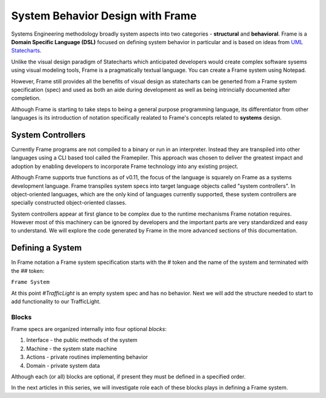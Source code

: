 ===========================
System Behavior Design with Frame
===========================

Systems Engineering methodology broadly system aspects into two categories -
**structural** and **behavioral**. Frame
is a **Domain Specific Language (DSL)** focused on defining system behavior in particular
and is based on ideas from `UML Statecharts
<https://www.sciencedirect.com/science/article/pii/0167642387900359/>`_. 

Unlike the visual design 
paradigm of Statecharts which anticipated developers would create complex software sysems using visual modeling tools, 
Frame is a pragmatically textual language. You can create a Frame system using Notepad.

However, Frame still provides all the benefits of visual design as 
statecharts can be generted from a Frame system specification (spec) and used as both an aide during 
development as well as being intrincially documented after completion. 

Although Frame is starting to take steps to being a general purpose programming language, its 
differentiator from other languages is its introduction of notation specifically realated to
Frame's concepts related to **systems** design. 

System Controllers
------------------

Currently Frame programs are not compiled to a binary or run in an interpreter. Instead they are 
transpiled into other languages using a CLI based tool called the Framepiler. This approach was 
chosen to deliver the greatest impact and adoption by enabling developers to incorporate 
Frame technology into any existing project.

Although Frame supports true functions as of v0.11, the focus of the language is squarely on Frame as 
a systems development language. Frame transpiles system specs into target language objects 
called "system controllers". In object-oriented languages, which are the only kind of languages 
currently supported, these system controllers are specially constructed object-oriented classes.

System controllers appear at first glance to be complex due to the runtime mechanisms Frame notation 
requires. However most of this machinery can be ignored by developers and the important 
parts are very standardized and easy to understand. We will explore the code generated by 
Frame in the more advanced sections of this documentation. 

Defining a System 
------------------

In Frame notation a Frame system specification starts with the `#` token and the name of the system
and terminated with the `##` token:

``Frame System``

.. code-block::
    :caption: An Empty System 

    #TrafficLight
    ##

At this point `#TrafficLight` is an empty system spec and has no behavior. Next we will add the 
structure needed to start to add functionality to our TrafficLight. 

Blocks
======

Frame specs are organized internally into four optional *blocks*:

#. Interface - the public methods of the system 
#. Machine   - the system state machine 
#. Actions   - private routines implementing behavior 
#. Domain    - private system data 


Although each (or all) blocks are optional, if present they must be defined in a specified order.

.. code-block::
    :caption: System Blocks 
    
    #TrafficLight

    -interface-
    -machine-
    -actions-
    -domain-

    ##

In the next articles in this series, we will investigate role each of these blocks plays 
in defining a Frame system. 
